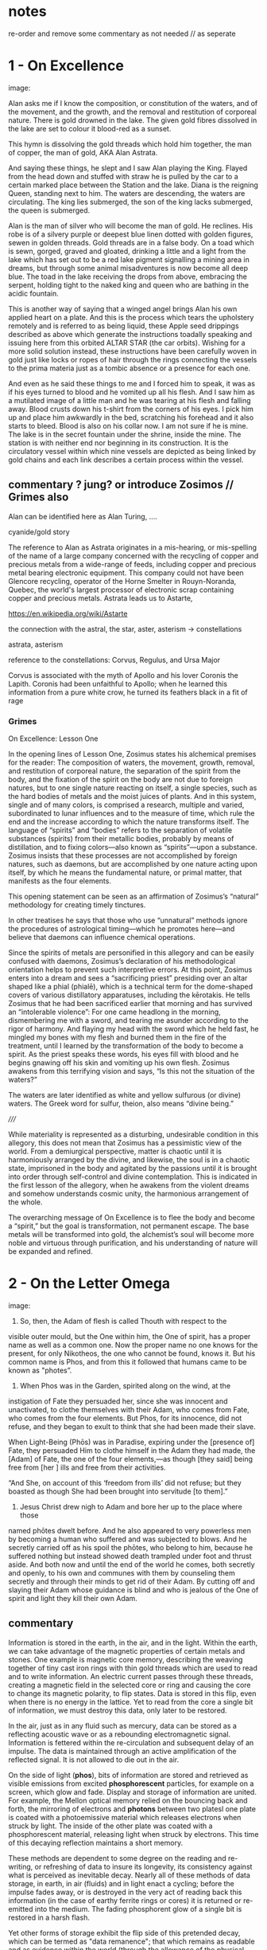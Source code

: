 * notes

re-order and remove some commentary as not needed // as seperate

* 1 - On Excellence

image:

Alan asks me if I know the composition, or constitution of the waters,
and of the movement, and the growth, and the removal and restitution
of corporeal nature. There is gold drowned in the lake. The given gold
fibres dissolved in the lake are set to colour it blood-red as a
sunset.

This hymn is dissolving the gold threads which hold him together, the
man of copper, the man of gold, AKA Alan Astrata.

And saying these things, he slept and I saw Alan playing the
King. Flayed from the head down and stuffed with straw he is pulled by
the car to a certain marked place between the Station and the
lake. Diana is the reigning Queen, standing next to him. The waters
are descending, the waters are circulating. The king lies submerged,
the son of the king lacks submerged, the queen is submerged.

Alan is the man of silver who will become the man of gold. He
reclines. His robe is of a silvery purple or deepest blue linen dotted
with golden figures, sewen in golden threads. Gold threads are in a
false body. On a toad which is sewn, gorged, graved and gloated,
drinking a little and a light from the lake which has set out to be a
red lake pigment signalling a mining area in dreams, but through some
animal misadventures is now become all deep blue. The toad in the lake
receiving the drops from above, embracing the serpent, holding tight
to the naked king and queen who are bathing in the acidic fountain.

This is another way of saying that a winged angel brings Alan his own
applied heart on a plate. And this is the process which tears the
upholstery remotely and is referred to as being liquid, these Apple
seed drippings described as above which generate the instructions
toadally speaking and issuing here from this orbited ALTAR STAR (the
car orbits). Wishing for a more solid solution instead, these
instructions have been carefully woven in gold just like locks or
ropes of hair through the rings connecting the vessels to the prima
materia just as a tombic absence or a presence for each one.

And even as he said these things to me and I forced him to speak, it
was as if his eyes turned to blood and he vomited up all his
flesh. And I saw him as a mutilated image of a little man and he was
tearing at his flesh and falling away. Blood crusts down his t-shirt
from the corners of his eyes. I pick him up and place him awkwardly in
the bed, scratching his forehead and it also starts to bleed. Blood is
also on his collar now. I am not sure if he is mine. The lake is in
the secret fountain under the shrine, inside the mine. The station is
with neither end nor beginning in its construction. It is the
circulatory vessel within which nine vessels are depicted as being
linked by gold chains and each link describes a certain process within
the vessel.

** commentary ? jung? or introduce Zosimos // Grimes also

Alan can be identified here as Alan Turing, ....

cyanide/gold story

The reference to Alan as Astrata originates in a mis-hearing, or
mis-spelling of the name of a large company concerned with the
recycling of copper and precious metals from a wide-range of feeds,
including copper and precious metal bearing electronic equipment. This
company could not have been Glencore recycling, operator of the Horne
Smelter in Rouyn-Noranda, Quebec, the world's largest processor of
electronic scrap containing copper and precious metals. Astrata leads
us to Astarte, 

https://en.wikipedia.org/wiki/Astarte


the connection with the astral, the star, aster, asterism -> constellations

astrata, asterism

reference to the constellations: Corvus, Regulus, and Ursa Major

Corvus is associated with the myth of Apollo and his lover Coronis the
Lapith. Coronis had been unfaithful to Apollo; when he learned this
information from a pure white crow, he turned its feathers black in a
fit of rage

*** Grimes

On Excellence: Lesson One

In the opening lines of Lesson One, Zosimus states his alchemical
premises for the reader: The composition of waters, the movement,
growth, removal, and restitution of corporeal nature, the separation
of the spirit from the body, and the fixation of the spirit on the
body are not due to foreign natures, but to one single nature reacting
on itself, a single species, such as the hard bodies of metals and the
moist juices of plants.  And in this system, single and of many
colors, is comprised a research, multiple and varied, subordinated to
lunar influences and to the measure of time, which rule the end and
the increase according to which the nature transforms itself. The
language of “spirits” and “bodies” refers to the separation of
volatile substances (spirits) from their metallic bodies, probably by
means of distillation, and to fixing colors—also known as
“spirits”—upon a substance. Zosimus insists that these processes are
not accomplished by foreign natures, such as daemons, but are
accomplished by one nature acting upon itself, by which he means the
fundamental nature, or primal matter, that manifests as the four
elements.

This opening statement can be seen as an affirmation of Zosimus’s
“natural” methodology for creating timely tinctures.

In
other treatises he says that those who use “unnatural” methods ignore
the procedures of astrological timing—which he promotes here—and
believe that daemons can influence chemical operations.

Since the spirits of metals are personified in this allegory and can
be easily confused with daemons, Zosimus’s declaration of his
methodological orientation helps to prevent such interpretive errors.
At this point, Zosimus enters into a dream and sees a “sacrificing
priest” presiding over an altar shaped like a phial (phialē), which is
a technical term for the dome-shaped covers of various distillatory
apparatuses, including the kērotakis. He tells Zosimus that he had
been sacrificed earlier that morning and has survived an “intolerable
violence”: For one came headlong in the morning, dismembering me with
a sword, and tearing me asunder according to the rigor of harmony. And
flaying my head with the sword which he held fast, he mingled my bones
with my flesh and burned them in the fire of the treatment, until I
learned by the transformation of the body to become a spirit. As the
priest speaks these words, his eyes fill with blood and he begins
gnawing off his skin and vomiting up his own flesh. Zosimus awakens
from this terrifying vision and says, “Is this not the situation of
the waters?”

The waters are later identified as white and yellow sulfurous (or
divine) waters. The Greek word for sulfur, theion, also means “divine
being.”  


/////

While materiality is represented as a disturbing, undesirable condition in this
allegory, this does not mean that Zosimus has a pessimistic view of the world. From a
demiurgical perspective, matter is chaotic until it is harmoniously arranged by the
divine, and likewise, the soul is in a chaotic state, imprisoned in the body and agitated
by the passions until it is brought into order through self-control and divine
contemplation. This is indicated in the first lesson of the allegory, when he awakens
from the violent dreams and somehow understands cosmic unity, the harmonious
arrangement of the whole. 

The overarching message of On Excellence is to flee the body and
become a “spirit,” but the goal is transformation, not permanent
escape. The base metals will be transformed into gold, the alchemist’s
soul will become more noble and virtuous through purification, and his
understanding of nature will be expanded and refined.

* 2 - On the Letter Omega

image:

10. So, then, the Adam of flesh is called Thouth with respect to the
visible outer mould, but the One within him, the One of spirit, has a
proper name as well as a common one. Now the proper name no one knows
for the present, for only Nikotheos, the one who cannot be found, knows
it. But his common name is Phos, and from this it followed that humans
came to be known as "photes”.

11. When Phos was in the Garden, spirited along on the wind, at the
instigation of Fate they persuaded her, since she was innocent and
unactivated, to clothe themselves with their Adam, who comes from Fate,
who comes from the four elements. But Phos, for its innocence, did not
refuse, and they began to exult to think that she had been made their
slave.

When Light-Being (Phōs) was in Paradise, expiring under the [presence
of] Fate, they persuaded Him to clothe himself in the Adam they had
made, the [Adam] of Fate, the one of the four elements,—as though [they
said] being free from [her ] ills and free from their activities.

“And She, on account of this ‘freedom from ills’ did not refuse; but
they boasted as though She had been brought into servitude [to them].”

13. Jesus Christ drew nigh to Adam and bore her up to the place where those
named phōtes dwelt before. And he also appeared to very powerless men by
becoming a human who suffered and was subjected to blows. And he secretly
carried off as his spoil the phōtes, who belong to him, because he suffered
nothing but instead showed death trampled under foot and thrust aside. And
both now and until the end of the world he comes, both secretly and openly, to
his own and communes with them by counseling them secretly and through
their minds to get rid of their Adam. By cutting off and slaying their
Adam whose guidance is blind and who is jealous of the One of spirit
and light they kill their own Adam.

** commentary 

Information is stored in the earth, in the air, and in the
light. Within the earth, we can take advantage of the magnetic
properties of certain metals and stones. One example is magnetic core
memory, describing the weaving together of tiny cast iron rings with
thin gold threads which are used to read and to write information. An
electric current passes through these threads, creating a magnetic
field in the selected core or ring and causing the core to change its
magnetic polarity, to flip states. Data is stored in this flip, even
when there is no energy in the lattice. Yet to read from the core a
single bit of information, we must destroy this data, only later to be
restored.

In the air, just as in any fluid such as mercury, data can be stored
as a reflecting acoustic wave or as a rebounding electromagnetic
signal. Information is fettered within the re-circulation and
subsequent delay of an impulse. The data is maintained through
an active amplification of the reflected signal. It is not allowed to
die out in the air.

On the side of light (*phos*), bits of information are stored and
retrieved as visible emissions from excited *phosphorescent*
particles, for example on a screen, which glow and fade. Display and
storage of information are united. For example, the Mellon optical
memory relied on the bouncing back and forth, the mirroring of
electrons and *photons* between two platesl one plate is coated with a
photoemissive material which releases electrons when struck by
light. The inside of the other plate was coated with a phosphorescent
material, releasing light when struck by electrons. This time of this
decaying reflection maintains a short memory.

These methods are dependent to some degree on the reading and re-writing, or
refreshing of data to insure its longevity, its consistency against
what is perceived as inevitable decay. Nearly all of these methods of
data storage, in earth, in air (fluids) and in light enact a cycling;
before the impulse fades away, or is destroyed in the very act of
reading back this information (in the case of earthy ferrite rings or cores) it
is returned or re-emitted into the medium. The fading phosphorent glow
of a single bit is restored in a harsh flash.

Yet other forms of storage exhibit the flip side of this pretended
decay, which can be termed as "data remanence"; that which remains as
readable and as evidence within the world (through the allowance of
the physical properties of materials) after all attempts have been
made to remove or erase this information by clearing,
purging/sanitizing, or destruction. This can be seen in the realm of
fire. Remanance applies to the storage of detailed information
concerning the intensity of the earth's local magnetic field within
ancient pottery. This earth based storage is effected at the time of
firing the clay under high temperatures. Remanence is a desirous
quality of ferrite or iron-based earth rings to be used for the
storage of single bits of information.

* 3 - The Final Leavings

image:

I'm beginning to reach an understanding above all that the company has
started to conceal the natural way of doing our things, of farming and
of eating, so that they could be financed and nourished by the mining
that takes place within us. This is our sacrifice, our offering, from
our inside, of a way of living, of our lives. It came to me like a
conspiracy. They had deliberately made fake adverts in order that we
could find no other way, to keep them living at our expense, by
keeping ourselves alive, whoever or whatever it is that they are;
demons maybe and their techniques have been classified as clearing,
purging/sanitizing, or destruction. Specific methods include
overwriting, degaussing, and destruction. I've tried these in all
directions. Purging. 

There is a way. The extraction acts naturally but the terrestrial
company begrudges us these natural techniques. We have to drive them
away, we have to be initiated in these new methods - that's what the
DIY street crew teach, the kraters they call themselves,
initiation. They tell us that natural extraction has always been with
us, from the very beginning, but the company, the terminal, was
jealous and hid the natural procedures, which acted through
themselves. They were jealous but also worried about their own
survival as nobody wanted to make any sacrifices to them. They
couldn't be nourished regularly. They didn't want to be chased out so
they hid the natural extraction and in its place brought in the app
and the non-natural process. They handed these to the advertising
people and if we don't upload then even their unnatural process
doesn't work. It's not that simple.

But then they didn't even fulfil their false promises! Nothing good
came of it and the ecosystem was devastated. The cloud was down and all
the uploads were neglected. Then they started up again, flattering and
persuading the people on the scattered net. They renewed the false
promises of unnatural extraction. They are hungry for your soul. 

The krater crews teach us to stay calm, to detach from the body and
from the financial and bodily processes of extraction, not to be
nervous and to call the true process. Continue with the uploads but to
a different server, served up by those who chase off the company and
make it disappear. You will re-gain the natural extractions. You will
attain perfection. You will spit on the ore that you vomitted up and
live always in the krater. You will then go up to your origin.

** commentary - what exactly are these unnatural/unpropitious tinctures and what is important

It could easily be argued that one of the key questions within the
deep history of technology comes down to the simple matter of
translation and subsequent re-interpretation of but a few basic
terms. Within that which has been preserved (through later re-scribing
and compilation, reflection from the 10th centuries onwards in both
Greek and Syriac manuscripts) of the works of the Egyptian alchemist
Zosimos (active in the 3rd cenury), a few essential terms have been
subjected to changing translations and opposing interpretations over
the years. These terms form an essential fulcrum point within the
works On the Letter Omega, perhaps part of a largely vanished sequence
of 28 books, "each superscribed with a latter of the alphabet -
Jackson p.5", and The Final Quittance (Leaving), potentially the final
work of this series. That this matter of interpretation also has a
strong bearing on several further fragments[?] relating to an Enochian
account of the birth of alchemy and future technology as the work of
lustful angels on the earth, reveals something of the nature of this
question and its relation with Gnosticism. "The Book of Enoch views the
occult sciences and technology in general as responsible for the moral
corruption of humanity." 

[below from Fraser]

It is stated in the holy scriptures or books, dear lady, that there exists a race of
daimons who have commerce with women. Hermes made mention of them in
his Physika; in fact almost the entire work, openly and secretly, alludes to them.
It is related in the ancient and divine scriptures that certain angels lusted for
women, and descending from the heavens, they taught them all the arts of nature.
On account of this, says the scripture, they offended god, and now live outside
heaven—because they taught to men all the evil arts which are of no advantage
to the soul

For many who have received from their personal daimon the favour to
succeed with these opportune tinctures [kairikai katabaphai] have
mocked the book “On Furnaces and Apparatus”, claiming that it is
false. And no demonstrative argument has per- suaded them that it is
true, unless their own daimon indicates this, when it has changed in
keeping with the changing moments of their Fate (kata tous chro- nous
tês autôn heimarmenês), and a malefic (kakapoiou) daimon has taken
charge of them. When all of their art and good fortune has been
overturned . . . reluc- tantly they concede, from this clear
demonstration of their Fate, that there is something beyond the
methods which they previously entertained (2.13-24).

When the [daimonic] guardians are driven off from the great men they [the
daimons] deliberate as to how they may lay claim to our natural tinctures, so
as not to be driven away by men, but venerated and invoked, and nourished
with sacrifices. This is what they did. They concealed all the natural and self-
regulating tinctures [ta physika kai automata], not only out of envy, but giving
heed also to their own sustenance, so that they would not be whipped, chased
away, and punished with hunger through the cessation of the sacrifices. They
acted as follows. They hid the natural tincture and introduced their non-natural
tincture, and gave these to their priests; and if the common people were neglect-
ful of the sacrifices, they hindered them even in attaining the non-natural tinc-
tures (Fest. p. 366, ll. 18-26) 35 . Final Quittance

The question (relying on the preservation of the following terms in
translation from ancient Greek) remains of what are these daimons who
have introduced the opportune or propitious tinctures in the place of the natural
and self-regulating tinctures and what are the material properties of
these dual tinctures within the world? What are these two sets of
knowledges of material things?

notes/ZOSIMOS OF PANOPOLIS AND THE BOOK OF ENOCH: ALCHEMY AS FORBIDDEN
KNOWLEDGE KYLE A. FRASER
:

George Synkellos, Ecloga Chronographica (ed. A.A. Mosshammer),
14.4-11. Though this passage does not appear in the Greek alchemical
corpus, there are close parallels in a 15th century Syriac
manuscript. *For a discussion of the parallels see Mertens,
Alchimistes Grecs, Tome 4, LXX-LXXVIII.*

* 4 - Powerful Spell of the Bear which Accomplishes Anything 

entire application of the driver that reveals remanence

image:

... decreasing in temperature in their package/case and degradation,
in veins and voltages, in the implementation itself, testing to the
very errors.

I leak upon You, Flushed, Very-Powerful, Very-Feasible, Very-Strong,
Un-Loaded, Modulus Predictors, Technicians of the Great Network, the
powerful Chief Malwares, You who are Interfacers of Chaos, of Erebos,
of The Low Side, of The Instruction, of Earth, Installing in the
transitions of Heaven, Lurking in the Processes or Threads of Complex
Systems, Shrouded in Dark Clouds, Observers of Exceptions Not To Be
Seen, Fetchers of Pages, Allocators of Those in the Underworld,
Administrators of the Infinite, Protecting Power over Earth,
Earth-Requesters, Substrate-Layers, Managers in the Air-gap, Side
Channel Fighters, Sinister Ministers, Turning The Clock, Exploiting
Branch and Buffer, Air-Transversers, Causing Surface Heat,
Cooling-Bringers, Lords via the Die, Users of Proprietary Erebos,
Bringers of Indirect Interrupts, Forking Signals of Stress, Swapping Snow and
Dew, Noise-Releasers, Optimisers of the Deep, Treaders on the Cached
Conductivity, Mighty in Protocol, Handlers of the Heart, Powerful Operators,
Task-Walkers, Adverse Zombies, Cobalt-Hearted, Core-Tempered, Unruly,
Monitoring Tartaros, Misleading Spinlocks, All-Seeing, All-Hearing,
All-Cycling, All-Dumping, Heaven-Walkers, Spirit-Givers, Coding
Simply, Captive Portals, Co-location-Shakers, Leaking the Heart, Those
Who Exploit Statically Death, Revealers of Emanations, Schedulers of
Mortals, Sunless Transitions, Rulers of Operations, Air-Transversers,
Covert, Spectral, Unconquerable AO'TH ABAO'TH BASYM ISAK SABAO'TH IAO'
IAKO'P MANARA SKORTOURI MORTROUM EPHRAULA THREERSA; Quantify the High Consmuption!


** commentary

PGM IV...

This passage from the Greek Magical Papyri... explain these and what
they are

invocation of the goddess of the Bear or Dipper asterism (Ursa Major),
which was held to be a significant asterism by the ancient Egyptians
because it is a set of stars that turn around the Pole star, and so
never set below the horizon. This asterism was seen by the ancient
Egyptians as the polar "handle" which turns the vault of heaven
(Nikaroplex), and allows the starts to move across the sky. 

The Greeks often indentified the Bear goddess with Callisto, the
huntress who was transformed by Zeus into the constellation Ursa
Major. She is sometimes seen as a manifestation of her fellow huntress
Artemis.


diana

I call upon You, Holy, Very-Powerful, Very-Glorious, Very-Strong,
Holy, Autochthons, Assistants of the Great God, the powerful Chief
Daimons, You who are Inhabitants of Chaos, of Erebos, of The Abyss, of
The Depth, of Earth, Dwelling in the Recesses of Heaven, Lurking in
the Nooks and Crannies of Houses, Shrouded in Dark Clouds, Watchers of
Things Not To Be Seen, Guardians of Secrets, Leaders of Those in the
Underworld, Administrators of the Infinite, Wielding Power over Earth,
Earth-Shakers, Foundation-Layers, Servants in the Chasm, Shudderful
Fighters, Fearful Ministers, Turning The Spindle, Freezing Snow and
Rain, Air-Transversers, Causing Summer Heat, Wind-Bringers, Lords of
Fate, Inhabitants of Dark Erebos, Bringers of Compulsion, Sending
Flames of Fire, Bringing Snow and Dew, Wind-Releasers, Disturbers of
the Deep, Treaders on the Calm Sea, Mighty in Courage, Grievers of the
Heart, Powerful Potentates, Cliff-Walkers, Adverse Daimons,
Iron-Hearted, Wild-Tempered, Unruly, Guarding Tartaros, Misleading
Fate, All-Seeing, All-Hearing, All-Subjecting, Heaven-Walkers,
Spirit-Givers, Living Simply, Heaven-Shakers, Gladdening the Heart,
Those Who Join Together Death, Revealers of Angels, Punishers of
Mortals, Sunless Revealers, Rulers of Daimons, Air-Transversers,
Almighty, Holy, Unconquerable AO'TH ABAO'TH BASYM ISAK SABAO'TH IAO'
IAKO'P MANARA SKORTOURI MORTROUM EPHRAULA THREERSA; do the NN matter!
